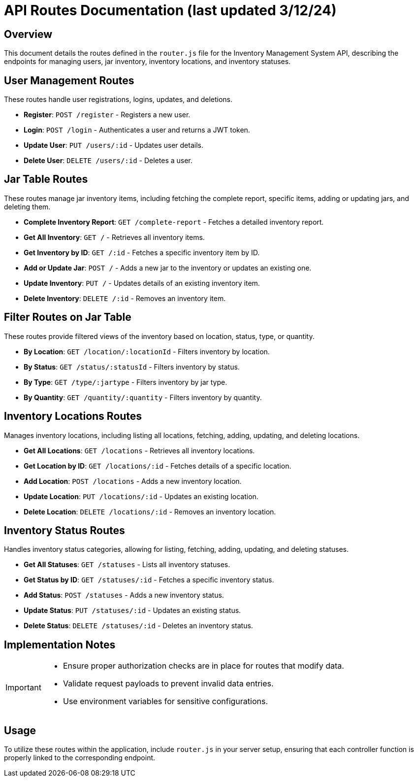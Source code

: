 = API Routes Documentation (last updated 3/12/24)

== Overview

This document details the routes defined in the `router.js` file for the Inventory Management System API, describing the endpoints for managing users, jar inventory, inventory locations, and inventory statuses.

== User Management Routes

These routes handle user registrations, logins, updates, and deletions.

- *Register*: `POST /register` - Registers a new user.
- *Login*: `POST /login` - Authenticates a user and returns a JWT token.
- *Update User*: `PUT /users/:id` - Updates user details.
- *Delete User*: `DELETE /users/:id` - Deletes a user.

== Jar Table Routes

These routes manage jar inventory items, including fetching the complete report, specific items, adding or updating jars, and deleting them.

- *Complete Inventory Report*: `GET /complete-report` - Fetches a detailed inventory report.
- *Get All Inventory*: `GET /` - Retrieves all inventory items.
- *Get Inventory by ID*: `GET /:id` - Fetches a specific inventory item by ID.
- *Add or Update Jar*: `POST /` - Adds a new jar to the inventory or updates an existing one.
- *Update Inventory*: `PUT /` - Updates details of an existing inventory item.
- *Delete Inventory*: `DELETE /:id` - Removes an inventory item.

== Filter Routes on Jar Table

These routes provide filtered views of the inventory based on location, status, type, or quantity.

- *By Location*: `GET /location/:locationId` - Filters inventory by location.
- *By Status*: `GET /status/:statusId` - Filters inventory by status.
- *By Type*: `GET /type/:jartype` - Filters inventory by jar type.
- *By Quantity*: `GET /quantity/:quantity` - Filters inventory by quantity.

== Inventory Locations Routes

Manages inventory locations, including listing all locations, fetching, adding, updating, and deleting locations.

- *Get All Locations*: `GET /locations` - Retrieves all inventory locations.
- *Get Location by ID*: `GET /locations/:id` - Fetches details of a specific location.
- *Add Location*: `POST /locations` - Adds a new inventory location.
- *Update Location*: `PUT /locations/:id` - Updates an existing location.
- *Delete Location*: `DELETE /locations/:id` - Removes an inventory location.

== Inventory Status Routes

Handles inventory status categories, allowing for listing, fetching, adding, updating, and deleting statuses.

- *Get All Statuses*: `GET /statuses` - Lists all inventory statuses.
- *Get Status by ID*: `GET /statuses/:id` - Fetches a specific inventory status.
- *Add Status*: `POST /statuses` - Adds a new inventory status.
- *Update Status*: `PUT /statuses/:id` - Updates an existing status.
- *Delete Status*: `DELETE /statuses/:id` - Deletes an inventory status.

== Implementation Notes

[IMPORTANT]
====
- Ensure proper authorization checks are in place for routes that modify data.
- Validate request payloads to prevent invalid data entries.
- Use environment variables for sensitive configurations.
====

== Usage

To utilize these routes within the application, include `router.js` in your server setup, ensuring that each controller function is properly linked to the corresponding endpoint.
